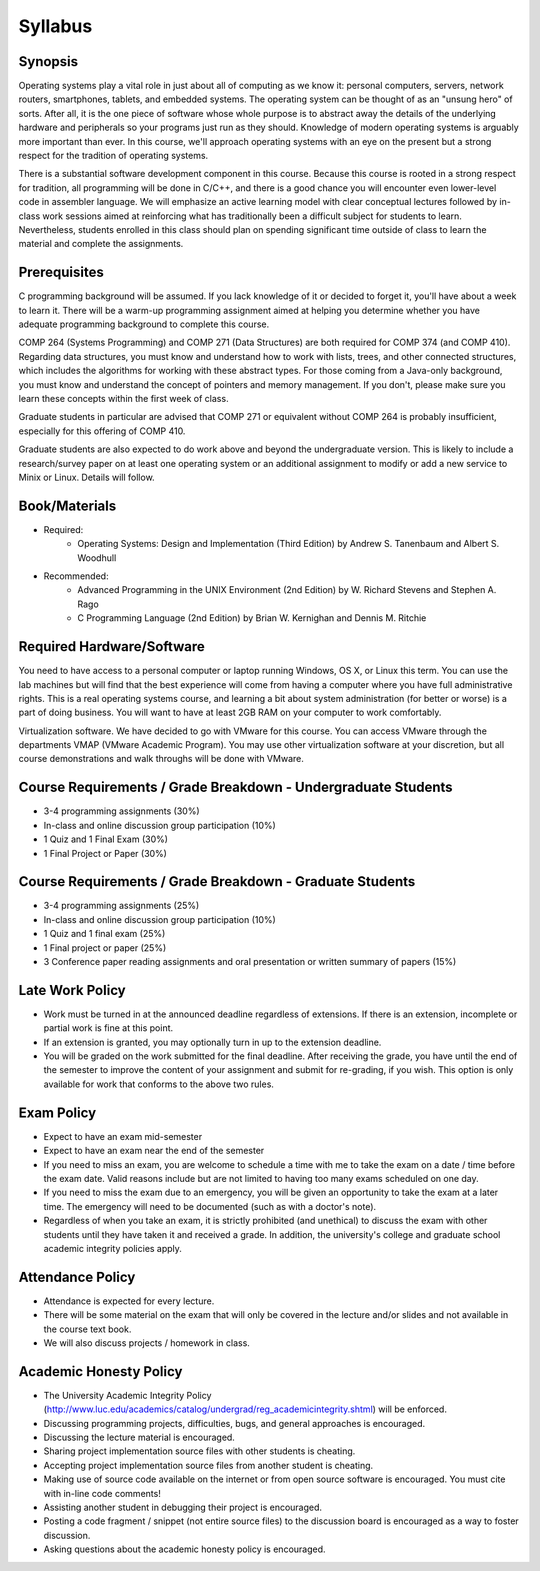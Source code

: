 Syllabus
========


Synopsis
--------

Operating systems play a vital role in just about all of computing as we know it: personal computers, servers, network routers, smartphones, tablets, and embedded systems. The operating system can be thought of as an "unsung hero" of sorts. After all, it is the one piece of software whose whole purpose is to abstract away the details of the underlying hardware and peripherals so your programs just run as they should. Knowledge of modern operating systems is arguably more important than ever. In this course, we'll approach operating systems with an eye on the present but a strong respect for the tradition of operating systems.

There is a substantial software development component in this course. Because this course is rooted in a strong respect for tradition, all programming will be done in C/C++, and there is a good chance you will encounter even lower-level code in assembler language. We will emphasize an active learning model with clear conceptual lectures followed by in-class work sessions aimed at reinforcing what has traditionally been a difficult subject for students to learn. Nevertheless, students enrolled in this class should plan on spending significant time outside of class to learn the material and complete the assignments.

Prerequisites
-------------
C programming background will be assumed. If you lack knowledge of it or decided to forget it, you'll have about a week to learn it. There will be a warm-up programming assignment aimed at helping you determine whether you have adequate programming background to complete this course.

COMP 264 (Systems Programming) and COMP 271 (Data Structures) are both required for COMP 374 (and COMP 410). Regarding data structures, you must know and understand how to work with lists, trees, and other connected structures, which includes the algorithms for working with these abstract types. For those coming from a Java-only background, you must know and understand the concept of pointers and memory management. If you don't, please make sure you learn these concepts within the first week of class.

Graduate students in particular are advised that COMP 271 or equivalent without COMP 264 is probably insufficient, especially for this offering of COMP 410.

Graduate students are also expected to do work above and beyond the undergraduate version. This is likely to include a research/survey paper on at least one operating system or an additional assignment to modify or add a new service to Minix or Linux. Details will follow.

Book/Materials
--------------
- Required:
	- Operating Systems: Design and Implementation (Third Edition) by Andrew S. Tanenbaum and Albert S. Woodhull
- Recommended:
	- Advanced Programming in the UNIX Environment (2nd Edition) by W. Richard Stevens and Stephen A. Rago
	- C Programming Language (2nd Edition) by Brian W. Kernighan and Dennis M. Ritchie


Required Hardware/Software
--------------------------
You need to have access to a personal computer or laptop running Windows, OS X, or Linux this term. You can use the lab machines but will find that the best experience will come from having a computer where you have full administrative rights. This is a real operating systems course, and learning a bit about system administration (for better or worse) is a part of doing business. You will want to have at least 2GB RAM on your computer to work comfortably.

Virtualization software. We have decided to go with VMware for this course. You can access VMware through the departments VMAP (VMware Academic Program). You may use other virtualization software at your discretion, but all course demonstrations and walk throughs will be done with VMware.

Course Requirements / Grade Breakdown - Undergraduate Students
--------------------------------------------------------------

- 3-4 programming assignments (30%)
- In-class and online discussion group participation (10%)
- 1 Quiz and 1 Final Exam (30%)
- 1 Final Project or Paper (30%)


Course Requirements / Grade Breakdown - Graduate Students
---------------------------------------------------------

- 3-4 programming assignments (25%)
- In-class and online discussion group participation (10%)
- 1 Quiz and 1 final exam (25%)
- 1 Final project or paper (25%)
- 3 Conference paper reading assignments and oral presentation or written summary of papers (15%)


Late Work Policy
----------------

- Work must be turned in at the announced deadline regardless of extensions. If there is an extension, incomplete or partial work is fine at this point.
- If an extension is granted, you may optionally turn in up to the extension deadline.
- You will be graded on the work submitted for the final deadline. After receiving the grade, you have until the end of the semester to improve the content of your assignment and submit for re-grading, if you wish. This option is only available for work that conforms to the above two rules.


Exam Policy
-----------

- Expect to have an exam mid-semester
- Expect to have an exam near the end of the semester
- If you need to miss an exam, you are welcome to schedule a time with me to take the exam on a date / time before the exam date. Valid reasons include but are not limited to having too many exams scheduled on one day.
- If you need to miss the exam due to an emergency, you will be given an opportunity to take the exam at a later time. The emergency will need to be documented (such as with a doctor's note).
- Regardless of when you take an exam, it is strictly prohibited (and unethical) to discuss the exam with other students until they have taken it and received a grade. In addition, the university's college and graduate school academic integrity policies apply.


Attendance Policy
-----------------

- Attendance is expected for every lecture.
- There will be some material on the exam that will only be covered in the lecture and/or slides and not available in the course text book.
- We will also discuss projects / homework in class.


Academic Honesty Policy
-----------------------

- The University Academic Integrity Policy (http://www.luc.edu/academics/catalog/undergrad/reg_academicintegrity.shtml) will be enforced.
- Discussing programming projects, difficulties, bugs, and general approaches is encouraged.
- Discussing the lecture material is encouraged.
- Sharing project implementation source files with other students is cheating.
- Accepting project implementation source files from another student is cheating.
- Making use of source code available on the internet or from open source software is encouraged. You must cite with in-line code comments!
- Assisting another student in debugging their project is encouraged.
- Posting a code fragment / snippet (not entire source files) to the discussion board is encouraged as a way to foster discussion.
- Asking questions about the academic honesty policy is encouraged.

